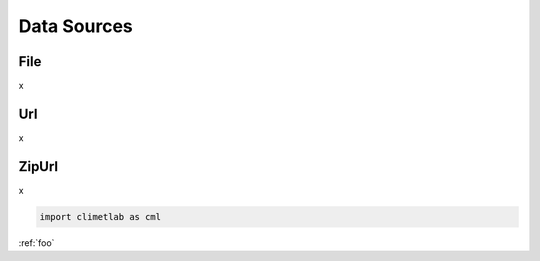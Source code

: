 Data Sources
============

File
----

x

Url
---

x


ZipUrl
------

x

.. code-block:: python

   import climetlab as cml

:ref:`foo`
